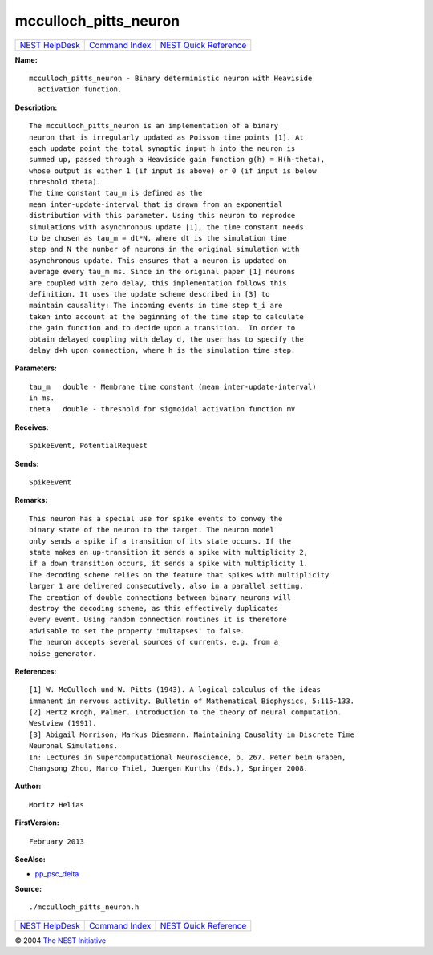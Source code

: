 mcculloch\_pitts\_neuron
=================================

+----------------------------------------+-----------------------------------------+--------------------------------------------------+
| `NEST HelpDesk <../../index.html>`__   | `Command Index <../helpindex.html>`__   | `NEST Quick Reference <../../quickref.html>`__   |
+----------------------------------------+-----------------------------------------+--------------------------------------------------+

.. raw:: html

   <div class="wrap">

**Name:**
::

    mcculloch_pitts_neuron - Binary deterministic neuron with Heaviside  
      activation function.

**Description:**
::

     
      The mcculloch_pitts_neuron is an implementation of a binary  
      neuron that is irregularly updated as Poisson time points [1]. At  
      each update point the total synaptic input h into the neuron is  
      summed up, passed through a Heaviside gain function g(h) = H(h-theta),  
      whose output is either 1 (if input is above) or 0 (if input is below  
      threshold theta).  
      The time constant tau_m is defined as the  
      mean inter-update-interval that is drawn from an exponential  
      distribution with this parameter. Using this neuron to reprodce  
      simulations with asynchronous update [1], the time constant needs  
      to be chosen as tau_m = dt*N, where dt is the simulation time  
      step and N the number of neurons in the original simulation with  
      asynchronous update. This ensures that a neuron is updated on  
      average every tau_m ms. Since in the original paper [1] neurons  
      are coupled with zero delay, this implementation follows this  
      definition. It uses the update scheme described in [3] to  
      maintain causality: The incoming events in time step t_i are  
      taken into account at the beginning of the time step to calculate  
      the gain function and to decide upon a transition.  In order to  
      obtain delayed coupling with delay d, the user has to specify the  
      delay d+h upon connection, where h is the simulation time step.  
       
      

**Parameters:**
::

     
      tau_m   double - Membrane time constant (mean inter-update-interval)  
      in ms.  
      theta   double - threshold for sigmoidal activation function mV  
       
      

**Receives:**
::

    SpikeEvent, PotentialRequest  
      

**Sends:**
::

    SpikeEvent  
      

**Remarks:**
::

     
      This neuron has a special use for spike events to convey the  
      binary state of the neuron to the target. The neuron model  
      only sends a spike if a transition of its state occurs. If the  
      state makes an up-transition it sends a spike with multiplicity 2,  
      if a down transition occurs, it sends a spike with multiplicity 1.  
      The decoding scheme relies on the feature that spikes with multiplicity  
      larger 1 are delivered consecutively, also in a parallel setting.  
      The creation of double connections between binary neurons will  
      destroy the decoding scheme, as this effectively duplicates  
      every event. Using random connection routines it is therefore  
      advisable to set the property 'multapses' to false.  
      The neuron accepts several sources of currents, e.g. from a  
      noise_generator.  
       
      

**References:**
::

     
      [1] W. McCulloch und W. Pitts (1943). A logical calculus of the ideas  
      immanent in nervous activity. Bulletin of Mathematical Biophysics, 5:115-133.  
      [2] Hertz Krogh, Palmer. Introduction to the theory of neural computation.  
      Westview (1991).  
      [3] Abigail Morrison, Markus Diesmann. Maintaining Causality in Discrete Time  
      Neuronal Simulations.  
      In: Lectures in Supercomputational Neuroscience, p. 267. Peter beim Graben,  
      Changsong Zhou, Marco Thiel, Juergen Kurths (Eds.), Springer 2008.  
       
      

**Author:**
::

    Moritz Helias  
      

**FirstVersion:**
::

    February 2013  
      

**SeeAlso:**

-  `pp\_psc\_delta <../cc/pp_psc_delta.html>`__

**Source:**
::

    ./mcculloch_pitts_neuron.h

.. raw:: html

   </div>

+----------------------------------------+-----------------------------------------+--------------------------------------------------+
| `NEST HelpDesk <../../index.html>`__   | `Command Index <../helpindex.html>`__   | `NEST Quick Reference <../../quickref.html>`__   |
+----------------------------------------+-----------------------------------------+--------------------------------------------------+

© 2004 `The NEST Initiative <http://www.nest-initiative.org>`__
